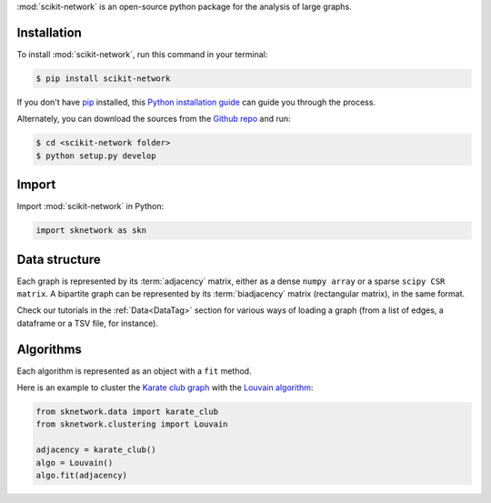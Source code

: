.. _getting_started:

:mod:`scikit-network` is an open-source python package for the analysis of large graphs.


Installation
------------

To install :mod:`scikit-network`, run this command in your terminal:

.. code-block:: console

    $ pip install scikit-network

If you don't have `pip`_ installed, this `Python installation guide`_ can guide
you through the process.

Alternately, you can download the sources from the `Github repo`_ and run:

.. code-block:: console

    $ cd <scikit-network folder>
    $ python setup.py develop


.. _pip: https://pip.pypa.io
.. _Python installation guide: http://docs.python-guide.org/en/latest/starting/installation/
.. _Github repo: https://github.com/sknetwork-team/scikit-network

Import
------

Import :mod:`scikit-network` in Python:

.. code-block:: python

    import sknetwork as skn

Data structure
--------------

Each graph is represented by its :term:`adjacency` matrix, either as a dense ``numpy array``
or a sparse ``scipy CSR matrix``.
A bipartite graph can be represented by its :term:`biadjacency` matrix (rectangular matrix), in the same format.

Check our tutorials in the :ref:`Data<DataTag>` section for various ways of loading a graph
(from a list of edges, a dataframe or a TSV file, for instance).

Algorithms
----------

Each algorithm is represented as an object with a ``fit`` method.

Here is an example to cluster the `Karate club graph`_ with the `Louvain algorithm`_:

.. code-block:: python

    from sknetwork.data import karate_club
    from sknetwork.clustering import Louvain

    adjacency = karate_club()
    algo = Louvain()
    algo.fit(adjacency)

.. _Karate club graph: https://en.wikipedia.org/wiki/Zachary%27s_karate_club
.. _Louvain algorithm: https://en.wikipedia.org/wiki/Louvain_method
